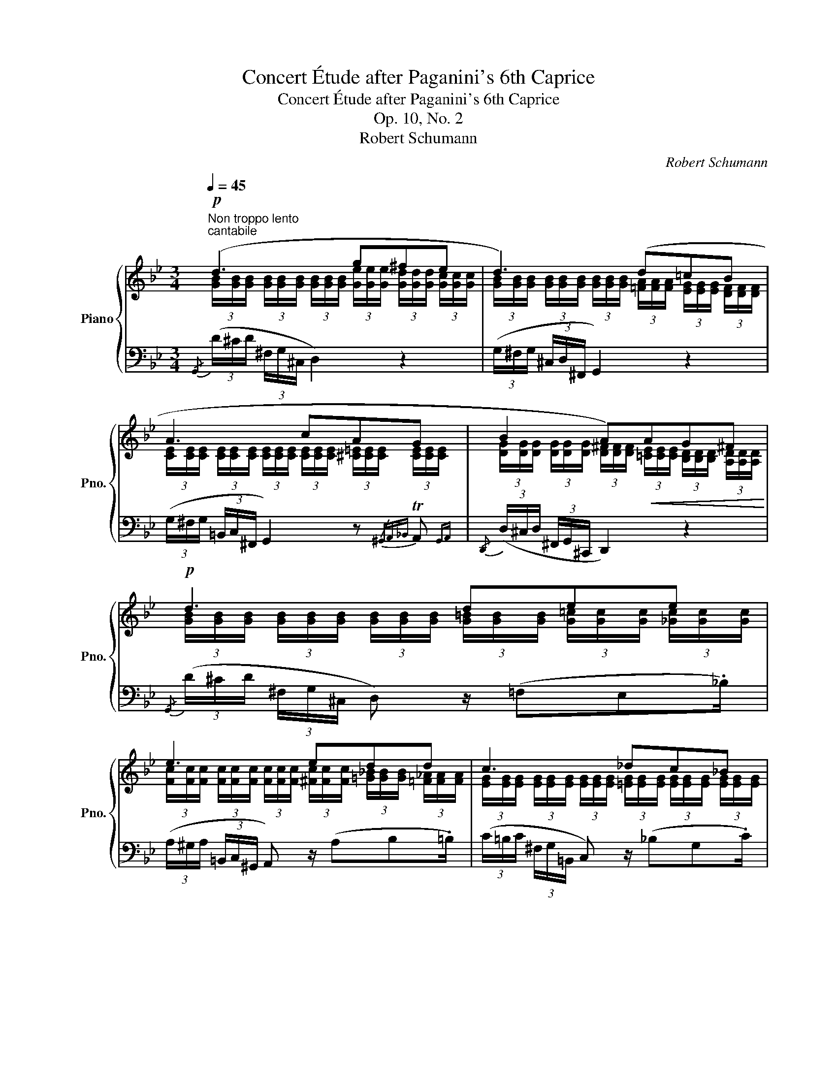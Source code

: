 X:1
T:Concert Étude after Paganini's 6th Caprice
T:Concert Étude after Paganini's 6th Caprice
T:Op. 10, No. 2
T:Robert Schumann
C:Robert Schumann
%%score { ( 1 2 5 ) | ( 3 4 6 7 ) }
L:1/8
Q:1/4=45
M:3/4
K:Bb
V:1 treble nm="Piano" snm="Pno."
V:2 treble 
V:5 treble 
V:3 bass 
V:4 bass 
V:6 bass 
V:7 bass 
V:1
"^Non troppo lento"!p!"^cantabile" (d3 g^fe | d3) (d=cB | A3 cAG | B2 A)!<(!AG^F!<)! |!p! d3 dee | %5
 e3 edd | c3 _dc_B | cffcdf | f-f/^f/ g"_cresc."^c=eg | fb!f! !^!B2 (cA |!>(! B2) z!>)!!p! FG_G | %11
!p! _G2 FF=G_G | _G2 F!>!B!>!B!>!c | c!>!dd!>!=ff!>!a | b!>!bc'_d'c'^c' |!ff! d'bf"_dim."dcA | %16
 (BA"^smorzando"_AG_GF |!pp! F4)!<(! [D^F]2!<)! :|[Q:1/4=53]"^Un poco più moto"!p! (=B3 B!<(!cd | %19
 e!<)!!mp!fggfe) |"^sempre legato"!<(! d3!<)! _AGF |!f! cdedcB | A3 ^cd!<(!=e | fga!<)!agf | %24
!<(! =e3!<)! BAG |!f! d=efed=c | c2!>(! =B_B!>)!BB | (e"_dim."d_dc_cB | _d2 cdcc) | (f=e_ed_dc | %30
 _e2 dedd) | (gfecec) | (fedBdB) | (ed!<(!cAcA) | (dcBd!<)!!mf!d^c) |!ff! [^Fd]2 ([gb][bd'][ac']b | %36
 a[eg]^f[ce]d[GB] | %37
[Q:1/4=53] [^FA][Q:1/4=50][Q:1/4=48]"^dim."[_EG][Q:1/4=45][Q:1/4=43]F[Q:1/4=40][Q:1/4=38][CE][Q:1/4=35][Q:1/4=33]D[Q:1/4=30][Q:1/4=28][A,C])[Q:1/4=25][Q:1/4=51]"^.3"[Q:1/4=49]"^.7"[Q:1/4=46]"^.3"[Q:1/4=44]"^.7"[Q:1/4=41]"^.3"[Q:1/4=39]"^.7"[Q:1/4=36]"^.3"[Q:1/4=34]"^.7"[Q:1/4=31]"^.3"[Q:1/4=29]"^.7"[Q:1/4=26]"^.3"[Q:1/4=24]"^.7" | %38
[Q:1/4=45]!p! d3 g^fe | d3 d=cB | A3 cAG | B2 A!<(!AG^F!<)! | x6 | x6 | x6 | %45
[I:staff +1] G,,,"^m.s."[I:staff -1] G[I:staff +1] G,,,[I:staff -1] G[I:staff +1] G,,,[I:staff -1] G | %46
[I:staff +1] C,,[I:staff -1] [GA][I:staff +1] C,,!>(![I:staff -1] [GA][I:staff +1] C,,[I:staff -1] [DA]!>)! | %47
 x6 | x6 | x6 | x6 ||[K:G] x6 |] %52
V:2
 (3[GB]/[GB]/[GB]/ (3[GB]/[GB]/[GB]/ (3[GB]/[GB]/[GB]/ (3[Ge]/[Ge]/[Ge]/ (3[Gd]/[Gd]/[Gd]/ (3[Gc]/[Gc]/[Gc]/ | %1
 (3[GB]/[GB]/[GB]/ (3[GB]/[GB]/[GB]/ (3[GB]/[GB]/[GB]/ (3[=FA]/[FA]/[FA]/ (3[EG]/[EG]/[EG]/ (3[DF]/[DF]/[DF]/ | %2
 (3[CE]/[CE]/[CE]/ (3[CE]/[CE]/[CE]/ (3[CE]/[CE]/[CE]/ (3[CE]/[CE]/[CE]/ (3[^C=E]/[CE]/[CE]/ (3[CE]/[CE]/[CE]/ | %3
 (3[DG]/[DG]/[DG]/ (3[DG]/[DG]/[DG]/ (3[D^F]/[DF]/[DF]/ (3[=CE]/[CE]/[CE]/ (3[B,D]/[B,D]/[B,D]/ (3[A,D]/[A,D]/[A,D]/ | %4
 (3[GB]/[GB]/[GB]/ (3[GB]/[GB]/[GB]/ (3[GB]/[GB]/[GB]/ (3[G=B]/[GB]/[GB]/ (3[G=c]/[Gc]/[Gc]/ (3[_Gc]/[Gc]/[Gc]/ | %5
 (3[Fc]/[Fc]/[Fc]/ (3[Fc]/[Fc]/[Fc]/ (3[Fc]/[Fc]/[Fc]/ (3[^Fc]/[Fc]/[Fc]/ (3[=G_B]/[GB]/[GB]/ (3[=F_A]/[FA]/[FA]/ | %6
 (3[EG]/[EG]/[EG]/ (3[EG]/[EG]/[EG]/ (3[EG]/[EG]/[EG]/ (3[=EG]/[EG]/[EG]/ (3[EG]/[EG]/[EG]/ (3[EG]/[EG]/[EG]/ | %7
 (3[_EA]/[EA]/[EA]/ (3[EA]/[EA]/[EA]/ (3[D_B]/[DB]/[DB]/ (3[_GA]/[GA]/[GA]/ (3[FB]/[FB]/[FB]/ (3[EA]/[EA]/[EA]/ | %8
 (3[DB]/[DB]/[DB]/ (3[DB]/[DB]/[DB]/ (3[EB]/[EB]/[EB]/ (3[=EB]/[EB]/[EB]/ (3[B^c]/[Bc]/[Bc]/ (3[Bc]/[Bc]/[Bc]/ | %9
 (3[Bd]/[Bd]/[Bd]/ (3[Bd]/[Bd]/[Bd]/ (3[DF]/[DF]/[DF]/ (3[DF]/[DF]/[DF]/ (3[_EF]/[EF]/[EF]/ (3[CE]/[CE]/[CE]/ | %10
 (3[B,D]/[B,D]/[B,D]/ (3[B,D]/[B,D]/[B,D]/ (3[B,D]/[B,D]/[B,D]/ (3[B,D]/[B,D]/[B,D]/ (3[B,E]/[B,E]/[B,E]/ (3[B,E]/[B,E]/[B,E]/ | %11
 (3[A,E]/[A,E]/[A,E]/ (3[A,E]/[A,E]/[A,E]/ (3[B,D]/[B,D]/[B,D]/ (3[B,D]/[B,D]/[B,D]/ (3[B,E]/[B,E]/[B,E]/ (3[B,E]/[B,E]/[B,E]/ | %12
 (3[A,E]/[A,E]/[A,E]/ (3[A,E]/[A,E]/[A,E]/ (3[B,D]/[B,D]/[B,D]/ (3[D_A]/[DA]/[DA]/ (3[E=G]/[EG]/[EG]/ (3[=EB]/[EB]/[EB]/ | %13
 (3[FA]/[FA]/[FA]/ (3[^Fc]/[Fc]/[Fc]/ (3[GB]/[GB]/[GB]/ (3[Ae]/[Ae]/[Ae]/ (3[Bd]/[Bd]/[Bd]/ (3[ce]/[ce]/[ce]/ | %14
 (3[Bd]/[Bd]/[Bd]/ (3[Be]/[Be]/[Be]/ (3[B=e]/[Be]/[Be]/ (3[Be]/[Be]/[Be]/ (3[Bg]/[Bg]/[Bg]/ (3[Bb]/[Bb]/[Bb]/ | %15
 (3[dfb]/[dfb]/[dfb]/ (3[df]/[df]/[df]/ (3[Bd]/[Bd]/[Bd]/ (3[FB]/[FB]/[FB]/ (3[_EA]/[EA]/[EA]/ (3[CE]/[CE]/[CE]/ | %16
 (3[B,D]/[B,D]/[B,D]/ (3[B,D]/[B,D]/[B,D]/ (3[B,D]/[B,D]/[B,D]/ (3[B,E]/[B,E]/[B,E]/ (3[=A,E]/[A,E]/[A,E]/ (3[A,E]/[A,E]/[A,E]/ | %17
 B,4 x2 :| (3G/=B,/G/ (3B,/G/B,/ (3G/B,/G/ (3B,/G/B,/ (3A/C/A/ (3D/=B/D/ | %19
 (3c/E/c/ (3F/d/F/ (3e/G/e/ (3G/e/G/ (3d/F/d/ (3E/c/E/ | %20
 (3=B/D/B/ (3D/B/D/ (3B/D/B/ (3C/F/C/ (3E/=B,/E/ (3B,/D/B,/ | %21
 (3E/C/E/ (3D/F/D/ (3G/E/G/ (3D/F/D/ (3E/C/E/ (3B,/D/B,/ | %22
 (3^C/A,/C/ (3A,/C/A,/ (3C/A,/C/ (3C/A/C/ (3=B/D/B/ (3=E/^c/E/ | %23
 (3d/F/B/ (3G/=e/G/ (3f/A/f/ (3A/f/A/ (3e/G/e/ (3F/d/F/ | %24
 (3^c/=E/c/ (3E/c/E/ (3c/E/c/ (3D/G/D/ (3F/^C/F/ (3C/E/C/ | %25
 (3F/D/F/ (3=E/G/E/ (3A/F/A/ (3E/G/E/ (3F/D/F/ (3D/^F/D/ | %26
 (3G/D/G/ (3D/G/D/ (3G/D/G/ (3D/G/D/ (3_A/D/A/ (3D/A/D/ | %27
 (3B/E/B/ (3E/=B/E/ (3_B/E/B/ (3E/A/E/ (3_A/=D/A/ (3E/=G/E/ | %28
 (3B/=E/B/ (3E/B/E/ (3B/E/B/ (3E/B/E/ (3B/E/B/ (3E/G/E/ | %29
 (3c/F/c/ (3F/^c/F/ (3=c/F/c/ (3F/=B/F/ (3_B/=E/B/ (3F/A/F/ | %30
 (3c/^F/c/ (3F/c/F/ (3c/F/c/ (3F/c/F/ (3c/F/c/ (3F/A/F/ | %31
 (3d/=F/d/ (3G/=B/G/ (3c/G/c/ (3E/G/E/ (3G/E/G/ (3E/_B/E/ | %32
 (3A/E/A/ (3F/A/F/ (3B/F/B/ (3D/F/D/ (3F/D/F/ (3D/A/D/ | %33
 (3G/D/G/ (3E/G/E/ (3G/E/G/ (3C/E/C/ (3E/C/E/ (3C/G/C/ | %34
 (3^F/C/F/ (3D/F/D/ (3G/D/G/ (3D/G/D/ (3B/G/B/ (3G/A/G/ | x2 z .g/.=f/ .=e/.^f/.g/.d/ | %36
 .^f/.A/.B/.c/ .d/.^F/.G/.A/ .B/.G/.=E/.^C/ | %37
 .D/"^.5"[I:staff +1].A,/.B,/"^.5".C/[I:staff -1] .D/"^.5"[I:staff +1].^F,/.G,/"^.5".A,/[I:staff -1] .B,/"^.5"[I:staff +1].D,/.=E,/"^.5".F,/ | %38
[I:staff -1] (3[GB]/[GB]/[GB]/ (3[GB]/[GB]/[GB]/ (3[GB]/[GB]/[GB]/ (3[Ge]/[Ge]/[Ge]/ (3[Gd]/[Gd]/[Gd]/ (3[G=c]/[Gc]/[Gc]/ | %39
 (3[GB]/[GB]/[GB]/ (3[GB]/[GB]/[GB]/ (3[GB]/[GB]/[GB]/ (3[=FA]/[FA]/[FA]/ (3[EG]/[EG]/[EG]/ (3[DF]/[DF]/[DF]/ | %40
 (3[CE]/[CE]/[CE]/ (3[CE]/[CE]/[CE]/ (3[CE]/[CE]/[CE]/ (3[CE]/[CE]/[CE]/ (3[CE]/[CE]/[CE]/ (3[^C=E]/[CE]/[CE]/ | %41
 (3[DG]/[DG]/[DG]/ (3[DG]/[DG]/[DG]/ (3[D^F]/[DF]/[DF]/ (3[=C_E]/[CE]/[CE]/ (3[_B,D]/[B,D]/[B,D]/ (3[A,C]/[A,C]/[A,C]/ | %42
 x6 | x6 | x6 | x6 | x6 | x6 | x6 | x6 | x6 ||[K:G] x6 |] %52
V:3
{/G,,} (3(D/^C/D/ (3^F,/G,/^C,/ D,2) z2 | (3(G,/^F,/G,/ (3^C,/D,/^F,,/ G,,2) z2 | %2
 (3(G,/^F,/G,/ (3=B,,/C,/^F,,/ G,,2) z{/^G,,A,,_B,,} TA,,{G,,A,,} | %3
{/D,,} (3(D,/^C,/D,/ (3^F,,/G,,/^C,,/ D,,2) z2 | %4
{/G,,} (3(D/^C/D/ (3^F,/G,/^C,/ D,) z/ (=F,E,._B,/) | %5
 (3(A,/^G,/A,/ (3=B,,/C,/^G,,/ A,,) z/ (A,B,.=B,/) | (3(C/=B,/C/ (3^F,/G,/=B,,/ C,) z/ (_B,G,.C/) | %7
!ped! (3(F,/=E,/F,/ (3=B,,/C,/=E,,/!ped-up! F,,) z/ (_E,D,.C,/) | %8
!ped! (3(B,,/=E,/F,/[K:treble] (3B,/F/_A/!ped-up!!ped! G) z/!ped-up![K:bass] !>!G,!>!B,!>![=E,B,G]/ | %9
({/F,B,} (3F/=E/F/ (3A,/B,/=E,/ (3G,/F,/D,/ (3B,,/G,,/F,,/)!>(!{/=E,,F,,G,,} TF,,2{E,,F,,}!>)! | %10
 B,,,2 z!<(! (B,,E,_D,!<)! |!>(! C,2!>)! B,,)(B,,,E,,_D,, | %12
 (3z/ F,,/F,,/ (3F,,/F,,/F,,/ F,,) x x2 |"_cresc." =F, z/ (A,G,)(TC/{=B,C} _B,) z/ (_G/- | %14
 G/F/){/^F=GA}T=G{^F} G z/ !>!C!>!=E!>!G/ | %15
{/=EFG} TF2{EF=E,F,G,} TF,2{E,F,=E,,F,,G,,} TF,,2{E,,F,,} | B,,,2 F,E, CF, | %17
 C2 F, x (3(.A,,/.D,/.C,/ (3.B,,/.A,,/._A,,/) :| %18
 (3G,,/G,/G,,/ (3G,/G,,/G,/ (3G,,/G,/G,,/ (3G,/G,,/G,/ (3G,,/^F,/G,,/ (3=F,/G,,/F,/ | %19
 (3G,,/E,/G,,/ (3D,/G,,/D,/ (3G,,/C,/G,,/ (3C,/G,,/C,/ (3G,,/D,/G,,/ (3E,/G,,/E,/ | %20
 (3G,,/F,/G,,/ (3G,/G,,/G,/ (3G,,/_A,/G,,/ (3D,/G,,/D,/ (3G,,/G,/G,,/ (3A,/G,,/A,/ | %21
 (3G,,/G,/G,,/ (3F,/G,,/F,/ (3G,,/E,/G,,/ (3F,/G,,/F,/ (3G,,/G,/G,,/ (3G,/G,,/G,/ | %22
 (3G,,/G,/G,,/ (3F,/A,,/F,/ (3A,,/=E,/A,,/ (3A,/A,,/A,/ (3A,,/^G,/A,,/ (3=G,/A,,/G,/ | %23
 (3A,,/F,/A,,/ (3=E,/A,,/E,/ (3A,,/D,/A,,/ (3D,/A,,/D,/ (3A,,/E,/A,,/ (3F,/A,,/F,/ | %24
 (3A,,/G,/A,,/ (3A,/A,,/A,/ (3A,,/B,/A,,/ (3=E,/A,,/E,/ (3A,,/A,/A,,/ (3B,/A,,/B,/ | %25
 (3A,,/A,/A,,/ (3G,/G,,/G,/ (3A,,/F,/A,,/ (3G,/A,,/G,/ (3A,,/A,/A,,/ (3A,/D,/A,/ | %26
 (3([G,,G,]/[^F,,^F,]/[G,,G,]/ (3[^C,,^C,]/[D,,D,]/[^F,,,^F,,]/) [G,,,G,,] z/ G,=F,T_A,/ | %27
 G,2- G,/!>!G,!>!_G,!>!F,!>!=G,/- | (3(G,/^F,/G,/ (3=B,,/C,/^F,,/) G,,2 z (T_B,{A,B,} | %29
 A,2-) A,/!>!A,!>!_A,!>!G,!>!=A,/- | (3(A,/^G,/A,/ (3^C,/D,/^G,,/ A,,2) z (T=C | %31
 =B,)!p!.D/.G,/ .C/._B,,/.B,/.E,/ .A,/.G,,/.G,/.C,/ | %32
 .F,/.F,,/.C/.F,/ .B,/.A,,/.A,/.F,/ .G,/.F,,/.F,/.B,,/ | %33
 .E,/.E,,/.B,/.E,/ .A,/.G,,/.G,/.C,/ .^F,/.E,,/.E,/.A,,/ | %34
 .D,/.D,,/.A,/.D,/ .G,/.=F,,/.F,/.B,,/ .E,/.E,,/.E/.E,/ | %35
 (3[D,D]/[D,D]/[D,D]/ (3[D,D]/[D,D]/[D,D]/ (3!^![D,D]/[D,D]/[D,D]/ (3[D,D]/[D,D]/[D,D]/ (3!^![D,D]/[D,D]/[D,D]/ (3[D,D]/[D,D]/[D,D]/ | %36
 !^!D2 !^!D2 !^!D2 | D,6 |!ped!{/D,,B,,G,} (3D/^C/D/ (3^F,/G,/^C,/ D,2!ped-up! z2 | %39
 (3(G,/^F,/G,/ (3^C,/D,/^F,,/ G,,2) z2 | %40
 (3(G,/^F,/G,/ (3=B,,/C,/^F,,/ G,,2) z!<(!{/^G,,A,,_B,,} TA,,{G,,A,,}!<)! | %41
{/D,,} (3(D,/^C,/D,/ (3^F,,/G,,/^C,,/ D,,2) z2 |!p!!<(! =F2 =E!<)!_EDE |!p!!<(! E2 EE!<)!DD | %44
!f! E"_marcato"!>(!^CDB,=CA,!>)! | B,DB,!<(!DDF!<)! | GEDB,CA, | G!>(!=F=E_E!>)! !^!^F2 | %48
 G!>(!=F=E_E!>)! !>!^F2 | %49
 (G"^m.s."[I:staff -1]B[I:staff +1] G[I:staff -1]B[I:staff +1] G[I:staff -1]B) | %50
!pp!"^morendo"[I:staff +1] (.G2 .G2 .G2) ||[K:G]!ped! (.G2!ped-up! .G2 .!fermata!G) !fermata!z |] %52
V:4
 x6 | x6 | x6 | x6 | x6 | x6 | x6 | x6 | x[K:treble] x5/2[K:bass] x5/2 | x6 | x6 | %11
 (3z/ F,,/F,,/ (3F,,/F,,/F,,/ B,, x x2 | C,,2 B,,, z/ (F,E,)TG,/{^F,G,} | x6 | x6 | x6 | %16
 x2 B,,2 B,,2 | B,,2- (3B,,/B,,/B,,/ (3B,,/B,,/B,,/ x2 :| x6 | x6 | x6 | x6 | x6 | x6 | x6 | x6 | %26
 x6 | x6 | x6 | x6 | x6 | x6 | x6 | x6 | x6 | x6 | %36
 (3D,/D,/D,/ (3D,/D,/D,/ (3D,/D,/D,/ (3D,/D,/D,/ (3D,/D,/D,/ (3D,/D,/D,/ | %37
 (3D,,/D,,/D,,/ (3D,,/D,,/D,,/ (3D,,/D,,/D,,/ (3D,,/D,,/D,,/ (3D,,/D,,/D,,/ (3D,,/D,,/!fermata!D,,/ | %38
 D,,2 G,,2 x2 | x6 | x6 | x6 | (3(D,/^C,/D,/ (3_A,,/G,,/D,,/ =C,,) z/ C,,G,,=C,/ | %43
 (3(A,,/^G,,/A,,/ (3E,,/D,,/_B,,,/ A,,,) z/ A,,,B,,,=B,,,/ | %44
 (.C,,/.D,,/.E,,/.B,,/ .D,,/.G,,/.=F,,/.E,,/ .D,,/.C,,/.B,,,/.A,,,/) | %45
 (3[D,G,]/[D,G,]/[D,G,]/ (3[D,B,]/[D,B,]/[D,B,]/ (3[D,G,]/[D,G,]/[D,G,]/ (3[D,B,]/[D,B,]/[D,B,]/ (3[G,=B,]/[G,B,]/[G,B,]/ (3[G,D]/[G,D]/[G,D]/ | %46
 (3[G,E]/[G,E]/[G,E]/ (3[G,C]/[G,C]/[G,C]/ (3[G,B,]/[G,B,]/[G,B,]/ (3[D,G,]/[D,G,]/[D,G,]/ (3[D,A,]/[D,A,]/[D,A,]/ (3[D,^F,]/[D,F,]/[D,F,]/ | %47
 (3[G,B,]/[G,B,]/[G,B,]/ (3[G,=B,]/[G,B,]/[G,B,]/ (3[G,=C]/[G,C]/[G,C]/ (3[G,C]/[G,C]/[G,C]/ (3[G,A,]/[G,A,]/[G,A,]/!>(! (3[G,A,]/[G,A,]/[G,A,]/ | %48
 (3[G,B,]/[G,B,]/[G,B,]/!>)! (3[G,=B,]/[G,B,]/[G,B,]/ (3[G,=C]/[G,C]/[G,C]/ (3[G,C]/[G,C]/[G,C]/ (3[G,A,]/[G,A,]/[G,A,]/!>(! (3[G,A,]/[G,A,]/[G,A,]/!>)! | %49
 (3[G,B,]/[G,B,]/[G,B,]/ (3[G,D]/[G,D]/[G,D]/ (3[G,B,]/[G,B,]/[G,B,]/ (3[G,D]/[G,D]/[G,D]/ (3[G,B,]/[G,B,]/[G,B,]/ (3[G,D]/[G,D]/[G,D]/ | %50
 (3[G,B,]/[G,B,]/[G,B,]/ (3[G,B,]/[G,B,]/[G,B,]/ (3[G,B,]/[G,B,]/[G,B,]/ (3[G,B,]/[G,B,]/[G,B,]/ (3[G,B,]/[G,B,]/[G,B,]/ (3[G,B,]/[G,B,]/[G,B,]/ || %51
[K:G] (3[G,B,]/[G,B,]/[G,B,]/ (3[G,B,]/[G,B,]/[G,B,]/ (3[G,B,]/[G,B,]/[G,B,]/ (3[G,B,]/[G,B,]/[G,B,]/ [G,B,] !fermata!z |] %52
V:5
 x6 | x6 | x6 | x6 | x6 | x6 | x6 | x6 | x6 | x6 | x6 | x6 | x6 | x6 | x6 | x6 | x6 | E2 D2 C2 :| %18
 x6 | x6 | x6 | x6 | x6 | x6 | x6 | x6 | x6 | x6 | x6 | x6 | x6 | x6 | x6 | x6 | x6 | x6 | x6 | %37
 x6 | x6 | x6 | x6 | x6 | x6 | x6 | x6 | x6 | x6 | x6 | x6 | x6 | x6 ||[K:G] x6 |] %52
V:6
 x6 | x6 | x6 | x6 | x6 | x6 | x6 | x6 | x[K:treble] x5/2[K:bass] x5/2 | x6 | x6 | x6 | x6 | x6 | %14
 x6 | x6 | x6 | (3F,/F,/F,/ (3F,/F,/F,/ x2 x2 :| x6 | x6 | x6 | x6 | x6 | x6 | x6 | x6 | x6 | x6 | %28
 x6 | x6 | x6 | x6 | x6 | x6 | x6 | x6 | x6 | x6 | x6 | x6 | x6 | x6 | x6 | x6 | x6 | x6 | x6 | %47
 x6 | x6 | [G,,D,] x [G,,D,] x [G,,D,] x | (3(G,,/^F,,/G,,/ (3^C,,/D,,/^F,,,/ G,,,2 E,,2) || %51
[K:G] (3G,,/F,,/G,,/ (3^C,,/D,,/F,,,/ G,,,2 D,, x |] %52
V:7
 x6 | x6 | x6 | x6 | x6 | x6 | x6 | x6 | x[K:treble] x5/2[K:bass] x5/2 | x6 | x6 | x6 | x6 | x6 | %14
 x6 | x6 | x6 | x6 :| x6 | x6 | x6 | x6 | x6 | x6 | x6 | x6 | x6 | x6 | x6 | x6 | x6 | x6 | x6 | %33
 x6 | x6 | x6 | x6 | x6 | x6 | x6 | x6 | x6 | %42
 (3[_A,=B,]/[A,B,]/[A,B,]/ (3[A,B,]/[A,B,]/[A,B,]/ (3[G,C]/[G,C]/[G,C]/ (3[G,C]/[G,C]/[G,C]/ (3[G,B,]/[G,B,]/[G,B,]/ (3[G,C]/[G,C]/[G,C]/ | %43
 (3[_G,C]/[G,C]/[G,C]/ (3[G,C]/[G,C]/[G,C]/ (3[F,C]/[F,C]/[F,C]/ (3[^F,C]/[F,C]/[F,C]/ (3[=G,B,]/[G,B,]/[G,B,]/ (3[=F,_A,]/[F,A,]/[F,A,]/ | %44
 (3[E,G,]/[E,G,]/[E,G,]/ (3[E,G,]/[E,G,]/[E,G,]/ (3[D,B,]/[D,B,]/[D,B,]/ (3[D,G,]/[D,G,]/[D,G,]/ (3[D,A,]/[D,A,]/[D,A,]/ (3[D,^F,]/[D,F,]/[D,F,]/ | %45
 x6 | x6 |{/G,,,} (3(G,,/^F,,/G,,/ (3^C,,/D,,/^F,,,/ G,,,2-) (3G,,,/(E,/D,/ (3=C,/_B,,/A,,/ | %48
 (3G,,/^F,,/G,,/ (3^C,,/D,,/^F,,,/) G,,,2- (3G,,,/E,/D,/ (3=C,/_B,,/A,,/ | x6 | x6 ||[K:G] x6 |] %52

